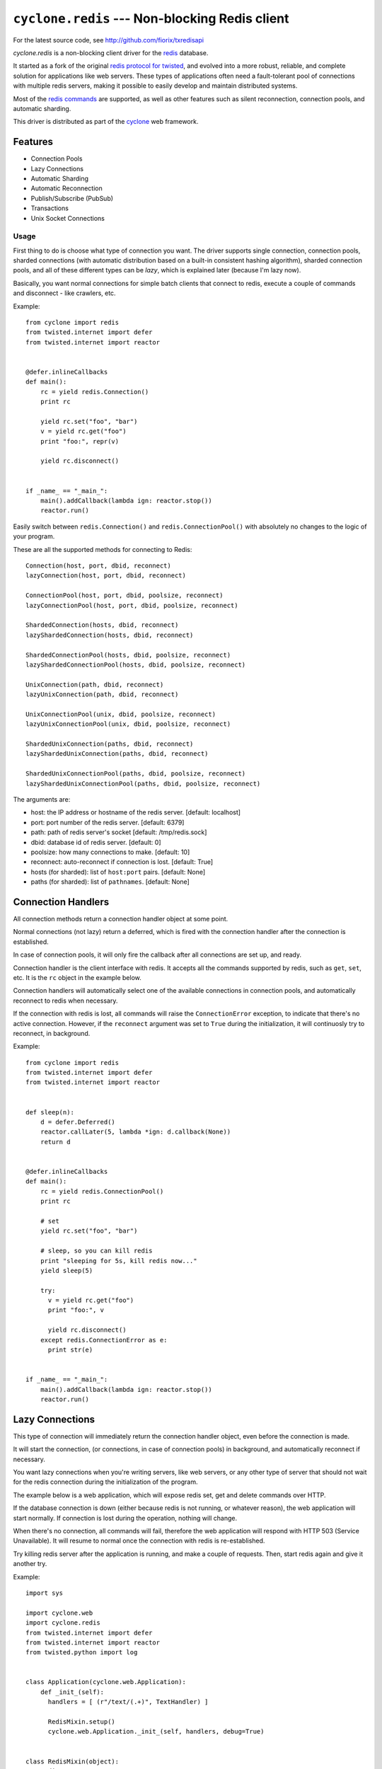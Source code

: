 ``cyclone.redis`` --- Non-blocking Redis client
===============================================

For the latest source code, see http://github.com/fiorix/txredisapi

`cyclone.redis` is a non-blocking client driver for the
`redis <http://redis.io>`_ database.

It started as a fork of the original `redis protocol for
twisted <http://pypi.python.org/pypi/txredis/>`_, and evolved into a
more robust, reliable, and complete solution for applications like web
servers. These types of applications often need a fault-tolerant pool of
connections with multiple redis servers, making it possible to easily
develop and maintain distributed systems.

Most of the `redis commands <http://redis.io/commands>`_ are supported,
as well as other features such as silent reconnection, connection pools,
and automatic sharding.

This driver is distributed as part of the `cyclone <http://cyclone.io>`_
web framework.

Features
~~~~~~~~

-  Connection Pools
-  Lazy Connections
-  Automatic Sharding
-  Automatic Reconnection
-  Publish/Subscribe (PubSub)
-  Transactions
-  Unix Socket Connections

Usage
-----

First thing to do is choose what type of connection you want. The driver
supports single connection, connection pools, sharded connections (with
automatic distribution based on a built-in consistent hashing
algorithm), sharded connection pools, and all of these different types
can be *lazy*, which is explained later (because I'm lazy now).

Basically, you want normal connections for simple batch clients that
connect to redis, execute a couple of commands and disconnect - like
crawlers, etc.

Example:

::

    from cyclone import redis
    from twisted.internet import defer
    from twisted.internet import reactor


    @defer.inlineCallbacks
    def main():
        rc = yield redis.Connection()
        print rc

        yield rc.set("foo", "bar")
        v = yield rc.get("foo")
        print "foo:", repr(v)

        yield rc.disconnect()


    if _name_ == "_main_":
        main().addCallback(lambda ign: reactor.stop())
        reactor.run()

Easily switch between ``redis.Connection()`` and
``redis.ConnectionPool()`` with absolutely no changes to the logic of
your program.

These are all the supported methods for connecting to Redis:

::

    Connection(host, port, dbid, reconnect)
    lazyConnection(host, port, dbid, reconnect)

    ConnectionPool(host, port, dbid, poolsize, reconnect)
    lazyConnectionPool(host, port, dbid, poolsize, reconnect)

    ShardedConnection(hosts, dbid, reconnect)
    lazyShardedConnection(hosts, dbid, reconnect)

    ShardedConnectionPool(hosts, dbid, poolsize, reconnect)
    lazyShardedConnectionPool(hosts, dbid, poolsize, reconnect)

    UnixConnection(path, dbid, reconnect)
    lazyUnixConnection(path, dbid, reconnect)

    UnixConnectionPool(unix, dbid, poolsize, reconnect)
    lazyUnixConnectionPool(unix, dbid, poolsize, reconnect)

    ShardedUnixConnection(paths, dbid, reconnect)
    lazyShardedUnixConnection(paths, dbid, reconnect)

    ShardedUnixConnectionPool(paths, dbid, poolsize, reconnect)
    lazyShardedUnixConnectionPool(paths, dbid, poolsize, reconnect)

The arguments are:

-  host: the IP address or hostname of the redis server. [default:
   localhost]
-  port: port number of the redis server. [default: 6379]
-  path: path of redis server's socket [default: /tmp/redis.sock]
-  dbid: database id of redis server. [default: 0]
-  poolsize: how many connections to make. [default: 10]
-  reconnect: auto-reconnect if connection is lost. [default: True]
-  hosts (for sharded): list of ``host:port`` pairs. [default: None]
-  paths (for sharded): list of ``pathnames``. [default: None]

Connection Handlers
~~~~~~~~~~~~~~~~~~~

All connection methods return a connection handler object at some point.

Normal connections (not lazy) return a deferred, which is fired with the
connection handler after the connection is established.

In case of connection pools, it will only fire the callback after all
connections are set up, and ready.

Connection handler is the client interface with redis. It accepts all
the commands supported by redis, such as ``get``, ``set``, etc. It is
the ``rc`` object in the example below.

Connection handlers will automatically select one of the available
connections in connection pools, and automatically reconnect to redis
when necessary.

If the connection with redis is lost, all commands will raise the
``ConnectionError`` exception, to indicate that there's no active
connection. However, if the ``reconnect`` argument was set to ``True``
during the initialization, it will continuosly try to reconnect, in
background.

Example:

::

    from cyclone import redis
    from twisted.internet import defer
    from twisted.internet import reactor


    def sleep(n):
        d = defer.Deferred()
        reactor.callLater(5, lambda *ign: d.callback(None))
        return d


    @defer.inlineCallbacks
    def main():
        rc = yield redis.ConnectionPool()
        print rc

        # set
        yield rc.set("foo", "bar")

        # sleep, so you can kill redis
        print "sleeping for 5s, kill redis now..."
        yield sleep(5)

        try:
          v = yield rc.get("foo")
          print "foo:", v

          yield rc.disconnect()
        except redis.ConnectionError as e:
          print str(e)


    if _name_ == "_main_":
        main().addCallback(lambda ign: reactor.stop())
        reactor.run()

Lazy Connections
~~~~~~~~~~~~~~~~

This type of connection will immediately return the connection handler
object, even before the connection is made.

It will start the connection, (or connections, in case of connection
pools) in background, and automatically reconnect if necessary.

You want lazy connections when you're writing servers, like web servers,
or any other type of server that should not wait for the redis
connection during the initialization of the program.

The example below is a web application, which will expose redis set, get
and delete commands over HTTP.

If the database connection is down (either because redis is not running,
or whatever reason), the web application will start normally. If
connection is lost during the operation, nothing will change.

When there's no connection, all commands will fail, therefore the web
application will respond with HTTP 503 (Service Unavailable). It will
resume to normal once the connection with redis is re-established.

Try killing redis server after the application is running, and make a
couple of requests. Then, start redis again and give it another try.

Example:

::

    import sys

    import cyclone.web
    import cyclone.redis
    from twisted.internet import defer
    from twisted.internet import reactor
    from twisted.python import log


    class Application(cyclone.web.Application):
        def _init_(self):
          handlers = [ (r"/text/(.+)", TextHandler) ]

          RedisMixin.setup()
          cyclone.web.Application._init_(self, handlers, debug=True)


    class RedisMixin(object):
        redis_conn = None

        @classmethod
        def setup(self):
            # read settings from a conf file or something...
            RedisMixin.redis_conn = cyclone.redis.lazyConnectionPool()


    # Provide GET, SET and DELETE redis operations via HTTP
    class TextHandler(cyclone.web.RequestHandler, RedisMixin):
        @defer.inlineCallbacks
        def get(self, key):
          try:
              value = yield self.redis_conn.get(key)
          except Exception as e:
              log.msg("Redis failed to get('%s'): %s" % (key, str(e)))
              raise cyclone.web.HTTPError(503)

          self.set_header("Content-Type", "text/plain")
          self.write("%s=%s\r\n" % (key, value))

        @defer.inlineCallbacks
        def post(self, key):
            value = self.get_argument("value")
            try:
                yield self.redis_conn.set(key, value)
            except Exception as e:
                log.msg("Redis failed to set('%s', '%s'): %s" % (key, value, str(e)))
                raise cyclone.web.HTTPError(503)

            self.set_header("Content-Type", "text/plain")
            self.write("%s=%s\r\n" % (key, value))

        @defer.inlineCallbacks
        def delete(self, key):
            try:
                n = yield self.redis_conn.delete(key)
            except Exception as e:
                log.msg("Redis failed to del('%s'): %s" % (key, str(e)))
                raise cyclone.web.HTTPError(503)

            self.set_header("Content-Type", "text/plain")
            self.write("DEL %s=%d\r\n" % (key, n))


    def main():
        log.startLogging(sys.stdout)
        reactor.listenTCP(8888, Application(), interface="127.0.0.1")
        reactor.run()


    if _name_ == "_main_":
        main()

This is the server running in one terminal:

::

    $ ./helloworld.py
    2012-02-17 15:40:25-0500 [-] Log opened.
    2012-02-17 15:40:25-0500 [-] Starting factory <redis.Factory instance at 0x1012f0560>
    2012-02-17 15:40:25-0500 [-] _main_.Application starting on 8888
    2012-02-17 15:40:25-0500 [-] Starting factory <_main_.Application instance at 0x100f42290>
    2012-02-17 15:40:53-0500 [RedisProtocol,client] 200 POST /text/foo (127.0.0.1) 1.20ms
    2012-02-17 15:41:01-0500 [RedisProtocol,client] 200 GET /text/foo (127.0.0.1) 0.97ms
    2012-02-17 15:41:09-0500 [RedisProtocol,client] 200 DELETE /text/foo (127.0.0.1) 0.65ms
    (killed redis-server)
    2012-02-17 15:48:48-0500 [HTTPConnection,0,127.0.0.1] Redis failed to get('foo'): Not connected
    2012-02-17 15:48:48-0500 [HTTPConnection,0,127.0.0.1] 503 GET /text/foo (127.0.0.1) 2.99ms

And these are the requests, from ``curl`` in another terminal.

Set:

::

    $ curl -D - -d "value=bar" http://localhost:8888/text/foo
    HTTP/1.1 200 OK
    Content-Length: 9
    Content-Type: text/plain

    foo=bar

Get:

::

    $ curl -D - http://localhost:8888/text/foo
    HTTP/1.1 200 OK
    Content-Length: 9
    Etag: "b63729aa7fa0e438eed735880951dcc21d733676"
    Content-Type: text/plain

    foo=bar

Delete:

::

    $ curl -D - -X DELETE http://localhost:8888/text/foo
    HTTP/1.1 200 OK
    Content-Length: 11
    Content-Type: text/plain

    DEL foo=1

When redis is not running:

::

    $ curl -D - http://localhost:8888/text/foo
    HTTP/1.1 503 Service Unavailable
    Content-Length: 89
    Content-Type: text/html; charset=UTF-8

    <html><title>503: Service Unavailable</title>
    <body>503: Service Unavailable</body></html>

Sharded Connections
~~~~~~~~~~~~~~~~~~~

They can be normal, or lazy connections. They can be sharded connection
pools. Not all commands are supported on sharded connections.

If the command you're trying to run is not supported on sharded
connections, the connection handler will raise the
``NotImplementedError`` exception.

Simple example with automatic sharding of keys between two redis
servers:

::

    from cyclone import redis
    from twisted.internet import defer
    from twisted.internet import reactor


    @defer.inlineCallbacks
    def main():
        rc = yield redis.ShardedConnection(["localhost:6379", "localhost:6380"])
        print rc
        print "Supported methods on sharded connections:", rc.ShardedMethods

        keys = []
        for x in xrange(100):
            key = "foo%02d" % x
            yield rc.set(key, "bar%02d" % x)
            keys.append(key)

        # yey! mget is supported!
        response = yield rc.mget(keys)
        for val in response:
            print val

        yield rc.disconnect()


    if _name_ == "_main_":
        main().addCallback(lambda ign: reactor.stop())
        reactor.run()

Transactions
~~~~~~~~~~~~

For obvious reasons, transactions are NOT supported on sharded
connections. But they work pretty good on normal or lazy connections,
and connection pools.

NOTE: redis uses the following methods for transactions:

-  WATCH: synchronization
-  MULTI: start the transaction
-  EXEC: commit the transaction
-  DISCARD: you got it.

Because ``exec`` is a reserved word in Python, the command to commit is
``commit``.

Example:

::

    from cyclone import redis
    from twisted.internet import defer
    from twisted.internet import reactor


    @defer.inlineCallbacks
    def main():
        rc = yield redis.ConnectionPool()

        # Remove the keys
        yield rc.delete(["a1", "a2", "a3"])

        # Start transaction
        t = yield rc.multi()

        # These will return "QUEUED" - even t.get(key)
        yield t.set("a1", "1")
        yield t.set("a2", "2")
        yield t.set("a3", "3")
        yield t.get("a1")

        # Try to call get() while in a transaction.
        # It will fail if it's not a connection pool, or if all connections
        # in the pool are in a transaction.
        # Note that it's rc.get(), not the transaction object t.get().
        try:
            v = yield rc.get("foo")
        print "foo=", v
            except Exception as e:
            print "can't get foo:", e

        # Commit, and get all responses from transaction.
        r = yield t.commit()
        print "commit=", repr(r)

        yield rc.disconnect()


    if _name_ == "_main_":
        main().addCallback(lambda ign: reactor.stop())
        reactor.run()

A "COUNTER" example, using WATCH/MULTI:

::

     from cyclone import redis
     from twisted.internet import defer
     from twisted.internet import reactor


     @defer.inlineCallbacks
     def main():
         rc = yield redis.ConnectionPool()

         # Reset keys
         yield rc.set("a1", 0)

         # Synchronize and start transaction
         t = yield rc.watch("a1")

         # Load previous value
         a1 = yield t.get("a1")

         # start the transactional pipeline
         yield t.multi()

         # modify and retrieve the new a1 value
         yield t.set("a1", a1 + 1)
         yield t.get("a1")

         print "simulating concurrency, this will abort the transaction"
         yield rc.set("a1", 2)

         try:
             r = yield t.commit()
             print "commit=", repr(r)
         except redis.WatchError as e:
             a1 = yield rc.get("a1")
             print "transaction has failed."
             print "current a1 value: ", a1

         yield rc.disconnect()


     if _name_ == "_main_":
         main().addCallback(lambda ign: reactor.stop())
         reactor.run()

Calling ``commit`` will cause it to return a list with the return of all
commands executed in the transaction. ``discard``, on the other hand,
will normally return just an ``OK``.

Authentication
~~~~~~~~~~~~~~

This is how to authenticate:

::

    import cyclone.redis
    from twisted.internet import defer
    from twisted.internet import reactor


    @defer.inlineCallbacks
    def main():
        redis = yield cyclone.redis.Connection()
        yield redis.auth("foobared")
        yield redis.set("foo", "bar")
        print (yield redis.get("foo"))
        reactor.stop()


    if _name_ == "_main_":
        main()
        reactor.run()

If the password does not match, most of the commands will return
nothing, except for ``get``, which returns ``operation not permitted``.

There's one caveat: whenever authentication is required, the *database
id* must be manually selected after the ``auth`` command. The ``dbid=N``
argument of ``Connection()`` must not be defined, or set to ``None``;
otherwise, it'll try to select *dbid* before authentication, and it will
fail.

Credits
~~~~~~~

Thanks to (in no particular order):

-  Gleicon Moraes
    -  Bug fixes, testing, and
       `RestMQ <http://github.com/gleicon/restmq>`_.
    -  For writing the Consistent Hashing algorithm used for sharding.

-  Dorian Raymer and Ludovico Magnocavallo
    -  Authors of the original *redis protocol for twisted*.

-  Vanderson Mota
    -  Initial pypi setup, and patches.

-  Jeethu Rao
    -  Contributed with test cases, and other ideas like support for
       travis-ci

-  Jeremy Archer
    -  Minor bugfixes.

-  Christoph Tavan (@ctavan)
    -  Idea and test case for nested multi bulk replies, minor command
       enhancements.

-  dgvncsz0f
    -  WATCH/UNWATCH commands
